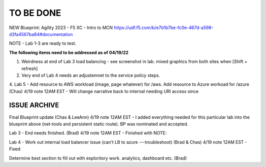 TO BE DONE
===========

NEW Blueprint: Agility 2023 - F5 XC - Intro to MCN https://udf.f5.com/b/e7b1b7be-fc0e-467d-a598-d3fa4567ba84#documentation

NOTE - Lab 1-3 are ready to test. 

**The following items need to be addressed as of 04/19/22**


1. Weirdness at end of Lab 3 load balancing - see screenshot in lab. mixed graphics from both sites when [Shift + refresh]

2. Very end of Lab 4 needs an adjustemnet to the service policy steps.

4. Lab 5 - Add resource to AWS workload (image, page whatever) for /aws. Add resource to Azure workoad for /azure (Chas)
4/19 note 12AM EST - Will change narrative back to internal needing URI access since




ISSUE ARCHIVE
----------------

Final Blueprint update (Chas & LeeAnn) 
4/19 note 12AM EST - I added everything needed for this particular lab into the blueprint above (net-tools and persistent static route). BP was nominated and accepted.


Lab 3 - End needs finished.  (Brad) 
4/19 note 12AM EST - Finished with NOTE:

Lab 4 - Work out internal load balancer issue (can't LB to azure ---troubleshoot) (Brad & Chas)
4/19 note 12AM EST - Fixed 

Determine best section to fill out with exploritory work. analytics, dashboard etc. (Brad)

 